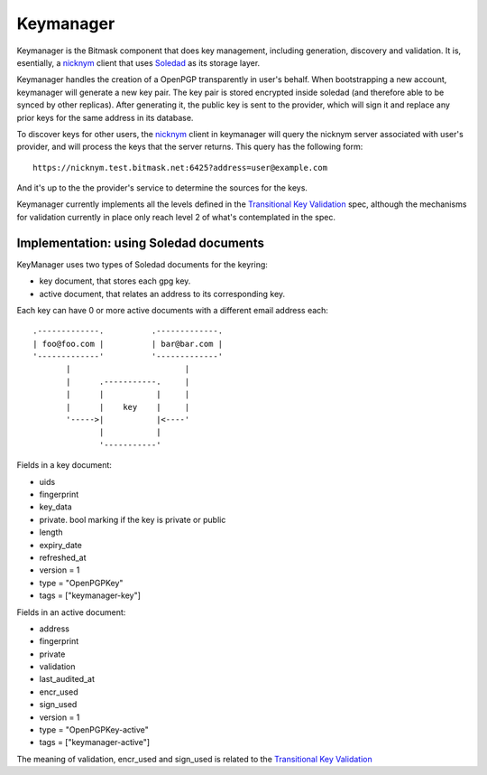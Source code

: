 .. _keymanager:

=================
Keymanager
=================

Keymanager is the Bitmask component that does key management, including generation,
discovery and validation. It is, esentially, a `nicknym`_ client that uses `Soledad`_
as its storage layer.

Keymanager handles the creation of a OpenPGP transparently in user's behalf. When
bootstrapping a new account, keymanager will generate a new key pair. The key
pair is stored encrypted inside soledad (and therefore able to be synced by
other replicas). After generating it, the public key is sent to the provider,
which will sign it and replace any prior keys for the same address in its database.

To discover keys for other users, the `nicknym`_ client in keymanager will query
the nicknym server associated with user's provider, and will process the keys
that the server returns. This query has the following form::

  https://nicknym.test.bitmask.net:6425?address=user@example.com

And it's up to the the provider's service to determine the sources for the keys.

Keymanager currently implements all the levels defined in the `Transitional Key
Validation`_ spec, although the mechanisms for validation currently in place
only reach level 2 of what's contemplated in the spec.


.. _nicknym: https://leap.se/en/docs/design/nicknym
.. _Soledad: https://leap.se/en/docs/design/soledad
.. _'transitional key validation': https://leap.se/en/docs/design/transitional-key-validation

Implementation: using Soledad documents
---------------------------------------

KeyManager uses two types of Soledad documents for the keyring:

* key document, that stores each gpg key.

* active document, that relates an address to its corresponding key.


Each key can have 0 or more active documents with a different email address
each:

::

  .-------------.          .-------------.
  | foo@foo.com |          | bar@bar.com |
  '-------------'          '-------------'
         |                        |     
         |      .-----------.     |     
         |      |           |     |     
         |      |    key    |     |     
         '----->|           |<----'
                |           |     
                '-----------'


Fields in a key document:

* uids

* fingerprint

* key_data

* private. bool marking if the key is private or public

* length

* expiry_date

* refreshed_at

* version = 1

* type = "OpenPGPKey"

* tags = ["keymanager-key"]


Fields in an active document:

* address

* fingerprint

* private

* validation

* last_audited_at

* encr_used

* sign_used

* version = 1

* type = "OpenPGPKey-active"

* tags = ["keymanager-active"]


The meaning of validation, encr_used and sign_used is related to the `Transitional Key Validation`_

.. _Transitional Key Validation: https://leap.se/en/docs/design/transitional-key-validation
